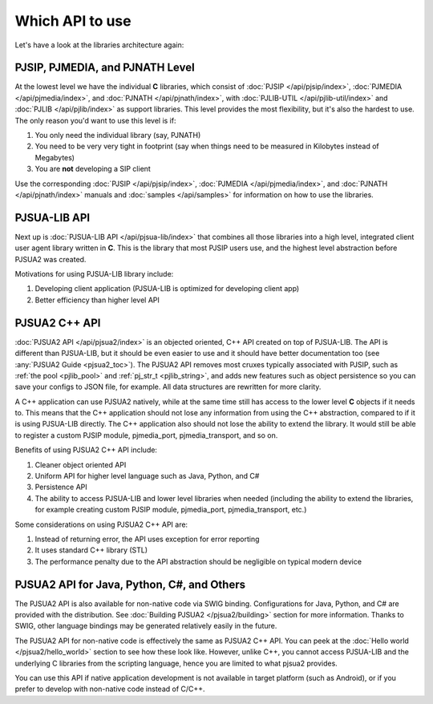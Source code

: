 .. _which_api_to_use:

Which API to use
================
Let's have a look at the libraries architecture again:

.. raw:: html
    :file: ../overview/architecture.svg

PJSIP, PJMEDIA, and PJNATH Level
--------------------------------
At the lowest level we have the individual **C** libraries, which 
consist of :doc:`PJSIP </api/pjsip/index>`, :doc:`PJMEDIA </api/pjmedia/index>`, and 
:doc:`PJNATH </api/pjnath/index>`, with :doc:`PJLIB-UTIL </api/pjlib-util/index>` and 
:doc:`PJLIB </api/pjlib/index>` as support libraries. This level provides the most flexibility, but 
it's also the hardest to use. The only reason you'd want to use this level is if:

#. You only need the individual library (say, PJNATH)
#. You need to be very very tight in footprint (say when things need to be measured in Kilobytes instead 
   of Megabytes)
#. You are **not** developing a SIP client

Use the corresponding :doc:`PJSIP </api/pjsip/index>`, :doc:`PJMEDIA </api/pjmedia/index>`, and 
:doc:`PJNATH </api/pjnath/index>` manuals and :doc:`samples </api/samples>` for information on how
to use the libraries. 


PJSUA-LIB API
-------------
Next up is :doc:`PJSUA-LIB API </api/pjsua-lib/index>` that combines all those libraries into a 
high level, integrated client user agent library written in **C**. This is the library that most 
PJSIP users use, and the highest level abstraction before PJSUA2 was created. 

Motivations for using PJSUA-LIB library include:

#. Developing client application (PJSUA-LIB is optimized for developing client app)
#. Better efficiency than higher level API


PJSUA2 C++ API
--------------
:doc:`PJSUA2 API </api/pjsua2/index>` is an objected oriented, C++ API created on top of PJSUA-LIB. 
The API is different than PJSUA-LIB, but it should be even easier to use and it should have better 
documentation too (see :any:`PJSUA2 Guide <pjsua2_toc>`). The PJSUA2 API removes most cruxes 
typically associated with PJSIP, such as :ref:`the pool <pjlib_pool>` and :ref:`pj_str_t <pjlib_string>`, 
and adds new features such as object persistence so you can save your configs to JSON file, for example. 
All data structures are rewritten for more clarity. 

A C++ application can use PJSUA2 natively, while at the same time still has access to the lower level 
**C** objects if it needs to. This means that the C++ application should not lose any information from 
using the C++ abstraction, compared to if it is using PJSUA-LIB directly. The C++ application also 
should not lose the ability to extend the library. It would still be able to register a custom PJSIP module, 
pjmedia_port, pjmedia_transport, and so on.

Benefits of using PJSUA2 C++ API include:

#. Cleaner object oriented API
#. Uniform API for higher level language such as Java, Python, and C#
#. Persistence API
#. The ability to access PJSUA-LIB and lower level libraries when needed (including the ability to extend 
   the libraries, for example creating custom PJSIP module, pjmedia_port, pjmedia_transport, etc.)


Some considerations on using PJSUA2 C++ API are:

#. Instead of returning error, the API uses exception for error reporting
#. It uses standard C++ library (STL)
#. The performance penalty due to the API abstraction should be negligible on typical modern device



PJSUA2 API for Java, Python, C#, and Others
------------------------------------------------
The PJSUA2 API is also available for non-native code via SWIG binding. Configurations for Java, Python, and 
C# are provided with the distribution. See :doc:`Building PJSUA2 </pjsua2/building>` section for more
information. Thanks to SWIG, other language bindings may be generated relatively easily in the future.
 
The PJSUA2 API for non-native code is effectively the same as PJSUA2 C++ API. You can peek at the 
:doc:`Hello world </pjsua2/hello_world>` section to see how these look like. However, unlike C++, 
you cannot access PJSUA-LIB and the underlying C libraries from the scripting language, hence you are 
limited to what pjsua2 provides. 

You can use this API if native application development is not available in target platform (such as Android), 
or if you prefer to develop with non-native code instead of C/C++.
